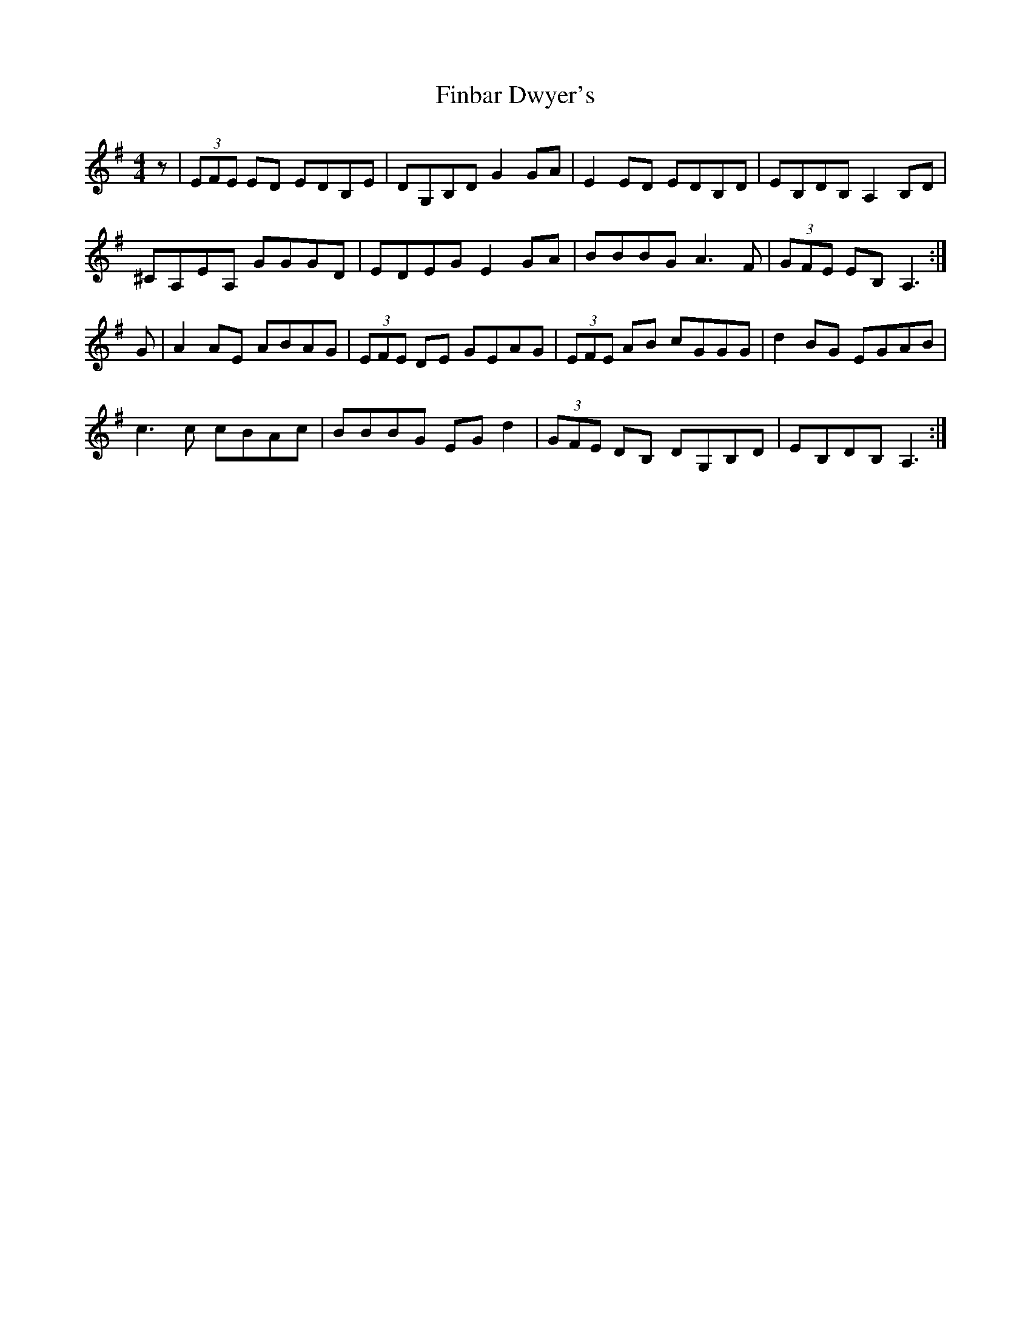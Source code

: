X: 13020
T: Finbar Dwyer's
R: reel
M: 4/4
K: Adorian
z|(3EFE ED EDB,E|DG,B,D G2 GA|E2 ED EDB,D|EB,DB, A,2 B,D|
^CA,EA, GGGD|EDEG E2 GA|BBBG A3 F|(3GFE EB, A,3:|
G|A2 AE ABAG|(3EFE DE GEAG|(3EFE AB cGGG|d2 BG EGAB|
c3 c cBAc|BBBG EG d2|(3GFE DB, DG,B,D|EB,DB, A,3:|

